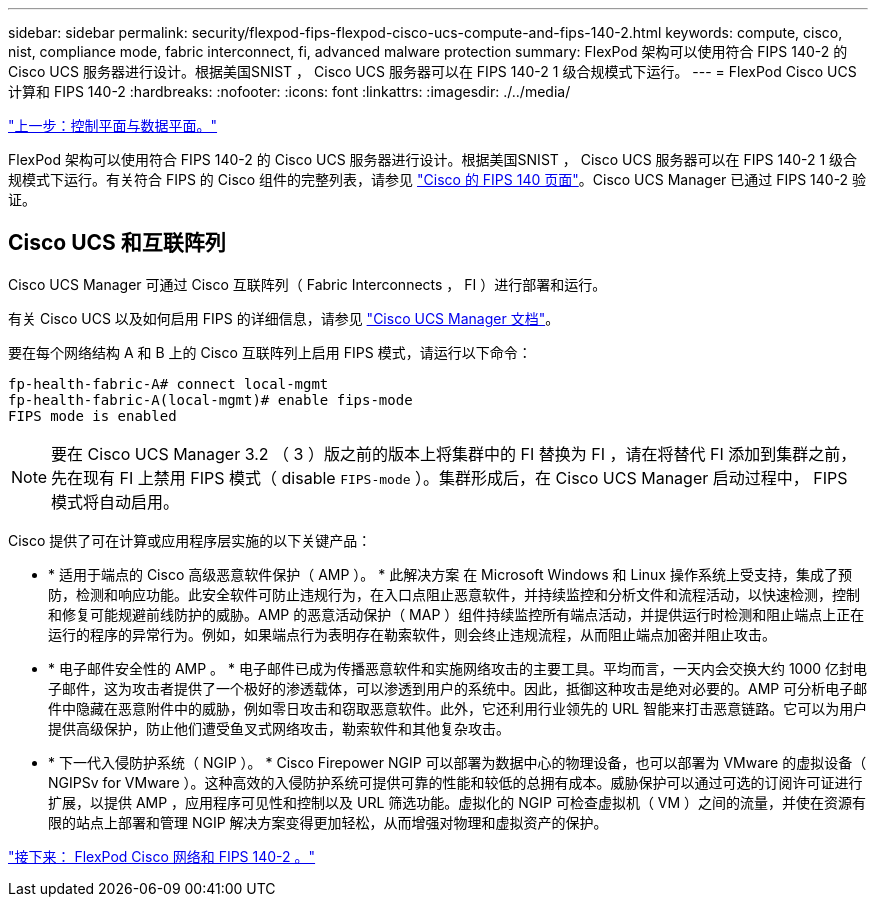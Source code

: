 ---
sidebar: sidebar 
permalink: security/flexpod-fips-flexpod-cisco-ucs-compute-and-fips-140-2.html 
keywords: compute, cisco, nist, compliance mode, fabric interconnect, fi, advanced malware protection 
summary: FlexPod 架构可以使用符合 FIPS 140-2 的 Cisco UCS 服务器进行设计。根据美国SNIST ， Cisco UCS 服务器可以在 FIPS 140-2 1 级合规模式下运行。 
---
= FlexPod Cisco UCS 计算和 FIPS 140-2
:hardbreaks:
:nofooter: 
:icons: font
:linkattrs: 
:imagesdir: ./../media/


link:flexpod-fips-control-plane-versus-data-plane.html["上一步：控制平面与数据平面。"]

FlexPod 架构可以使用符合 FIPS 140-2 的 Cisco UCS 服务器进行设计。根据美国SNIST ， Cisco UCS 服务器可以在 FIPS 140-2 1 级合规模式下运行。有关符合 FIPS 的 Cisco 组件的完整列表，请参见 https://www.cisco.com/c/en/us/solutions/industries/government/global-government-certifications/fips-140.html?flt0_general-table0=UCSM["Cisco 的 FIPS 140 页面"^]。Cisco UCS Manager 已通过 FIPS 140-2 验证。



== Cisco UCS 和互联阵列

Cisco UCS Manager 可通过 Cisco 互联阵列（ Fabric Interconnects ， FI ）进行部署和运行。

有关 Cisco UCS 以及如何启用 FIPS 的详细信息，请参见 https://www.cisco.com/c/en/us/td/docs/unified_computing/ucs/release/notes/CiscoUCSManager-RN-3-2.html["Cisco UCS Manager 文档"^]。

要在每个网络结构 A 和 B 上的 Cisco 互联阵列上启用 FIPS 模式，请运行以下命令：

....
fp-health-fabric-A# connect local-mgmt
fp-health-fabric-A(local-mgmt)# enable fips-mode
FIPS mode is enabled
....

NOTE: 要在 Cisco UCS Manager 3.2 （ 3 ）版之前的版本上将集群中的 FI 替换为 FI ，请在将替代 FI 添加到集群之前，先在现有 FI 上禁用 FIPS 模式（ disable `FIPS-mode` ）。集群形成后，在 Cisco UCS Manager 启动过程中， FIPS 模式将自动启用。

Cisco 提供了可在计算或应用程序层实施的以下关键产品：

* * 适用于端点的 Cisco 高级恶意软件保护（ AMP ）。 * 此解决方案 在 Microsoft Windows 和 Linux 操作系统上受支持，集成了预防，检测和响应功能。此安全软件可防止违规行为，在入口点阻止恶意软件，并持续监控和分析文件和流程活动，以快速检测，控制和修复可能规避前线防护的威胁。AMP 的恶意活动保护（ MAP ）组件持续监控所有端点活动，并提供运行时检测和阻止端点上正在运行的程序的异常行为。例如，如果端点行为表明存在勒索软件，则会终止违规流程，从而阻止端点加密并阻止攻击。
* * 电子邮件安全性的 AMP 。 * 电子邮件已成为传播恶意软件和实施网络攻击的主要工具。平均而言，一天内会交换大约 1000 亿封电子邮件，这为攻击者提供了一个极好的渗透载体，可以渗透到用户的系统中。因此，抵御这种攻击是绝对必要的。AMP 可分析电子邮件中隐藏在恶意附件中的威胁，例如零日攻击和窃取恶意软件。此外，它还利用行业领先的 URL 智能来打击恶意链路。它可以为用户提供高级保护，防止他们遭受鱼叉式网络攻击，勒索软件和其他复杂攻击。
* * 下一代入侵防护系统（ NGIP ）。 * Cisco Firepower NGIP 可以部署为数据中心的物理设备，也可以部署为 VMware 的虚拟设备（ NGIPSv for VMware ）。这种高效的入侵防护系统可提供可靠的性能和较低的总拥有成本。威胁保护可以通过可选的订阅许可证进行扩展，以提供 AMP ，应用程序可见性和控制以及 URL 筛选功能。虚拟化的 NGIP 可检查虚拟机（ VM ）之间的流量，并使在资源有限的站点上部署和管理 NGIP 解决方案变得更加轻松，从而增强对物理和虚拟资产的保护。


link:flexpod-fips-flexpod-cisco-networking-and-fips-140-2.html["接下来： FlexPod Cisco 网络和 FIPS 140-2 。"]
